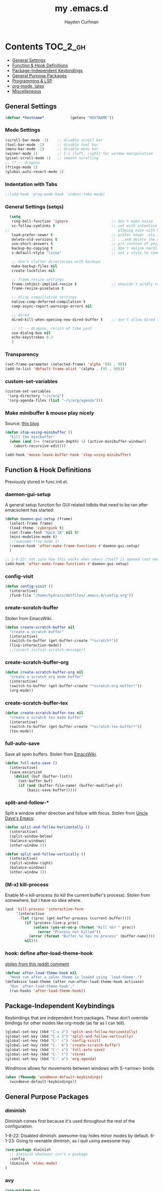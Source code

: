 #+TITLE: my .emacs.d
#+AUTHOR: Hayden Curfman
#+EMAIL: hcurfman@keemail.me

* Contents                                                         :TOC_2_gh:
  - [[#general-settings][General Settings]]
  - [[#function--hook-definitions][Function & Hook Definitions]]
  - [[#package-independent-keybindings][Package-Independent Keybindings]]
  - [[#general-purpose-packages][General Purpose Packages]]
  - [[#programming--lsp][Programming & LSP]]
  - [[#org-mode-latex][org-mode, latex]]
  - [[#miscelleneous][Miscelleneous]]

** General Settings

#+begin_src emacs-lisp
  (defvar *hostname*            (getenv "HOSTNAME"))
#+end_src

*** Mode Settings

#+begin_src emacs-lisp
  (scroll-bar-mode -1)    ;; disable scroll bar
  (tool-bar-mode -1)      ;; disable tool bar
  (menu-bar-mode -1)      ;; disable menu bar
  (winner-mode 1)         ;; C-c {left, right} for window manipulation
  (pixel-scroll-mode 1)   ;; smooth scrolling
  ;; !? -- dragons
  (fringe-mode 1)
  (global-auto-revert-mode 1)
#+end_src

*** Indentation with Tabs

#+begin_src emacs-lisp
  ;;(add-hook 'prog-mode-hook 'indent-tabs-mode)
#+end_src

*** General Settings (setqs)

#+begin_src emacs-lisp
  (setq
   ring-bell-function 'ignore                    ;; don't make noise
   vc-follow-symlinks t                          ;; set with intention of
;;                                                  playing nice with hardlinks
   load-prefer-newer t                           ;; prefer newer .elc...
   delete-old-versions t                         ;; ...and delete the old editions
   use-short-answers t                           ;; y/n instead of yes/no
   backup-by-copying t                           ;; don't delink hardlinks (?)
   c-default-style "linux"                       ;; set c style to something tolerable

   ;; don't clutter directories with backups
   make-backup-files nil
   create-lockfiles nil

   ;; frame resize settings
   frame-inhibit-implied-resize t                ;; shouldn't wildly resize during startup
   frame-resize-pixelwise t

   ;; elisp compiliation settings
   native-comp-deferred-compilation t
   comp-async-report-warnings-errors nil

   ;; dired
   dired-kill-when-opening-new-dired-buffer t    ;; don't allow dired to clutter up C-x b and soforth

   ;; !? -- dragons, relics of time past
   use-dialog-box nil
   echo-keystrokes 0.2
   )
#+end_src

*** Transparency

#+begin_src emacs-lisp
  (set-frame-parameter (selected-frame) 'alpha '(95 . 90))
  (add-to-list 'default-frame-alist '(alpha . (95 . 90)))
#+end_src

*** custom-set-variables

#+begin_src emacs-lisp
  (custom-set-variables
   '(org-directory "~/s/org")
   '(org-agenda-files (list "~/s/org/agenda")))
#+end_src

*** Make minibuffer & mouse play nicely

Source: [[http://trey-jackson.blogspot.com/2010/04/emacs-tip-36-abort-minibuffer-when.html][this blog]]

#+begin_src emacs-lisp
(defun stop-using-minibuffer ()
  "kill the minibuffer"
  (when (and (>= (recursion-depth) 1) (active-minibuffer-window))
    (abort-recursive-edit)))

(add-hook 'mouse-leave-buffer-hook 'stop-using-minibuffer)
#+end_src


** Function & Hook Definitions

Previously stored in func.init.el.

*** daemon-gui-setup

A general setup function for GUI related tidbits that need to be ran
after emacsclient has started:

#+begin_src emacs-lisp
  (defun daemon-gui-setup (frame)
    (select-frame frame)
    (load-theme 'cyberpunk t)
    (set-frame-font "Hack 10" nil t)
    (mini-modeline-mode t)
    ;;(awesome-tray-mode 1)
    (remove-hook 'after-make-frame-functions #'daemon-gui-setup)
    )

  ;; 1-6-22: not sure how this works when emacs itself is opened (not emacsclient)
  (add-hook 'after-make-frame-functions #'daemon-gui-setup)
#+end_src

*** config-visit

#+begin_src emacs-lisp
  (defun config-visit ()
    (interactive)
    (find-file "/home/hydra/s/dotfiles/.emacs.d/config.org"))
#+end_src

*** create-scratch-buffer

Stolen from EmacsWiki.

#+begin_src emacs-lisp
  (defun create-scratch-buffer nil
    "create a scratch buffer"
    (interactive)
    (switch-to-buffer (get-buffer-create "*scratch*"))
    (lisp-interaction-mode))
    ;;(insert initial-scratch-message))
#+end_src

*** create-scratch-buffer-org

#+begin_src emacs-lisp
  (defun create-scratch-buffer-org nil
    "create a scratch org mode buffer"
    (interactive)
    (switch-to-buffer (get-buffer-create "*scratch-org-buffer*"))
    (org-mode))
#+end_src

*** create-scratch-buffer-tex

#+begin_src emacs-lisp
  (defun create-scratch-buffer-tex nil
    "create a scratch tex mode buffer"
    (interactive)
    (switch-to-buffer (get-buffer-create "*scratch-tex-buffer*"))
    (tex-mode))
#+end_src

*** full-auto-save

Save all open buffers. Stolen from [[https://www.emacswiki.org/emacs/AutoSave#h5o-4][EmacsWiki]].

#+begin_src emacs-lisp
  (defun full-auto-save ()
    (interactive)
    (save-excursion
      (dolist (buf (buffer-list))
        (set-buffer buf)
        (if (and (buffer-file-name) (buffer-modified-p))
            (basic-save-buffer)))))
#+end_src

*** split-and-follow-*

Split a window either direction and follow with focus.
Stolen from [[https://github.com/daedreth/UncleDavesEmacs][Uncle Dave's Emacs]]:

#+begin_src emacs-lisp
  (defun split-and-follow-horizontally ()
    (interactive)
    (split-window-below)
    (balance-windows)
    (other-window 1))

  (defun split-and-follow-vertically ()
    (interactive)
    (split-window-right)
    (balance-windows)
    (other-window 1))
#+end_src

*** (M-x) kill-process

Enable M-x kill-process (to kill the current buffer's process).
Stolen from somewhere, but I have no idea where.

#+begin_src emacs-lisp
  (put 'kill-process 'interactive-form
	   '(interactive
		 (let ((proc (get-buffer-process (current-buffer))))
		   (if (process-live-p proc)
			   (unless (yes-or-no-p (format "Kill %S? " proc))
				 (error "Process not killed"))
			 (error (format "Buffer %s has no process" (buffer-name))))
		   nil)))
#+end_src

*** hook: define after-load-theme-hook

[[https://www.reddit.com/r/emacs/comments/4v7tcj/comment/d5wyu1r/?utm_source=share&utm_medium=web2x&context=3][stolen from this reddit comment]]

#+begin_src emacs-lisp
  (defvar after-load-theme-hook nil
    "Hook run after a color theme is loaded using `load-theme'.")
  (defadvice load-theme (after run-after-load-theme-hook activate)
    "Run `after-load-theme-hook'."
    (run-hooks 'after-load-theme-hook))
#+end_src


** Package-Independent Keybindings

Keybindings that are independent from packages. These
don't override bindings for other modes like org-mode (as
far as I can tell).

#+begin_src emacs-lisp
  (global-set-key (kbd "C-x 2") 'split-and-follow-horizontally)
  (global-set-key (kbd "C-x 3") 'split-and-follow-vertically)
  (global-set-key (kbd "C-' c") 'config-visit)
  (global-set-key (kbd "C-' b") 'create-scratch-buffer)
  (global-set-key (kbd "C-' s") 'full-auto-save)
  (global-set-key (kbd "C-' t") 'vterm)
  (global-set-key (kbd "C-' a") 'org-agenda)
#+end_src

Windmove allows for movements between windows with S-<arrow> binds:

#+begin_src emacs-lisp
  (when (fboundp 'windmove-default-keybindings)
	(windmove-default-keybindings))
#+end_src


** General Purpose Packages

*** diminish

Diminish comes first because it's used throughout the rest
of the configuration.

1-8-22: Disabled diminish. awesome-tray hides minor modes by default.
6-1-23: Going to reenable diminish, as I quit using awesome-tray.

#+begin_src emacs-lisp
  (use-package diminish
    ;; diminish whatever isn't a package
    :config
    (diminish 'eldoc-mode)
  )
#+end_src

*** avy

#+begin_src emacs-lisp
  (use-package avy
    :after evil
    :config
    (evil-define-key 'normal 'global (kbd "SPC") 'avy-goto-char))
#+end_src

*** bufler

#+begin_src emacs-lisp
  (use-package bufler
    :init
    ;; default/example config
    (bufler-defgroups
     (group
      (auto-workspace))
     (group
      (group-or "*Help/Info*"
                (mode-match "*Help*" (rx bos "help-"))
                (mode-match "*Info*" (rx bos "info-"))))
     (group
      (group-and "*Special*"
                 (lambda (buffer)
                   (unless (or (funcall (mode-match "Magit" (rx bos "magit-status"))
                                        buffer)
                               (funcall (mode-match "Dired" (rx bos "dired"))
                                        buffer)
                               (funcall (auto-file) buffer))
                     "*Special*")))
      (group
       (name-match "**Special**"
                   (rx bos "*" (or "Messages" "Warnings" "scratch" "Backtrace") "*")))
      (group
       (mode-match "*Magit* (non-status)" (rx bos (or "magit" "forge") "-"))
       (auto-directory))
      (auto-mode))
     (dir user-emacs-directory)
     (group
      ; Subgroup collecting buffers in `org-directory' (or "~/org" if
      ; `org-directory' is not yet defined).
      (dir (if (bound-and-true-p org-directory)
               org-directory
             "~/org"))
      (group
        (auto-indirect)
        (auto-file))
      (group-not "*special*" (auto-file))
      (auto-mode))
     (group
      (auto-project))
     (auto-directory)
     (auto-mode))
     :config
     (global-set-key (kbd "C-x C-b") 'bufler))
#+end_src

*** linum-relative

#+begin_src emacs-lisp
  (use-package linum-relative
    :diminish linum-relative-mode
    :defer t
    :hook (prog-mode . linum-relative-mode)
    :init
    (setq linum-relative-backend 'display-line-numbers-mode))
#+end_src

*** magit

#+begin_src emacs-lisp
  (use-package magit
    :config
    ;; https://github.com/magit/magit/issues/2541#issuecomment-180611059
    (setq magit-display-buffer-function
          (lambda (buffer)
            (display-buffer
             buffer (if (and (derived-mode-p 'magit-mode)
                             (memq (with-current-buffer buffer major-mode)
                                   '(magit-process-mode
                                     magit-revision-mode
                                     magit-diff-mode
                                     magit-stash-mode
                                     magit-status-mode)))
                        nil
                      '(display-buffer-same-window)))))

    (with-eval-after-load 'magit-mode
      (add-hook 'after-save-hook 'magit-after-save-refresh-status t)))

  (use-package magit-todos
    :after magit
    :config
    (setq magit-todos-ignored-keywords '(""))
    (magit-todos-mode))
#+end_src

*** evil-mode & cohorts

#+begin_src emacs-lisp
  (use-package evil
    :init
    (setq evil-want-keybinding nil)
    (setq evil-undo-system 'undo-fu)
    :config
    ;; some modes are better off without evil
    (evil-set-initial-state 'bufler-list-mode 'emacs)
    (evil-set-initial-state 'dirvish-mode 'emacs)
    (evil-set-initial-state 'pdf-view-mode 'emacs)
    (evil-set-initial-state 'org-agenda-mode 'emacs)
    (evil-set-initial-state 'dashboard-mode 'emacs)

    (evil-set-leader 'normal (kbd ";"))
    (evil-mode))
  (use-package evil-commentary
    :after evil
    :config
    (add-hook 'prog-mode-hook 'evil-commentary-mode))
  (use-package evil-collection
    :diminish evil-collection-unimpaired-mode
    :after evil
    :config
    (evil-collection-init))
  (use-package evil-snipe
    :diminish evil-snipe-local-mode
    :after evil
    :config
    (evil-snipe-mode +1))
  (use-package undo-fu
    :after evil
    :config
    (evil-define-key 'normal 'global "\C-r" 'evil-redo))
  (use-package evil-mc
    :after evil
    :config
    (evil-define-key 'visual evil-mc-key-map
      "A" #'evil-mc-make-cursor-in-visual-selection-end
      "I" #'evil-mc-make-cursor-in-visual-selection-beg)
    (global-evil-mc-mode 1))
#+end_src

*** themes

#+begin_src emacs-lisp
  (use-package theme-magic
    :config
    (theme-magic-export-theme-mode))

  ;;(use-package base16-theme
  ;;  :defer t)
  (use-package cyberpunk-theme)
  (use-package monokai-pro-theme
    :defer t)
  (use-package kaolin-themes
    :defer t)
  (use-package ef-themes
    :defer t)

  ;; icons
  (use-package all-the-icons
    :if (display-graphic-p))
#+end_src

*** modeline

#+begin_src emacs-lisp
  (use-package mini-modeline
    :diminish mini-modeline-mode
  )
#+end_src

*** hl-todo

#+begin_src emacs-lisp
  (use-package hl-todo
    :config
    (global-hl-todo-mode))
#+end_src

*** emacs-dashboard

#+begin_src emacs-lisp
  (use-package dashboard
    :config
    (dashboard-setup-startup-hook)
    (add-to-list 'dashboard-items '(agenda) t)
    (setq initial-buffer-choice (lambda () (get-buffer-create "*dashboard*")))
    :custom (
             (inhibit-start-screen t)
             ;; TODO: dashboard-banner-logo-title, set some cool quote/s up
             ;; TODO: dashboard-startup-banner, maybe set up a custom picture
             (dashboard-startup-banner 4)
             (dashboard-set-init-info nil)
             (dashboard-center-content t)
             (dashboard-set-footer nil)
             (dashboard-projects-switch-function 'counsel-projectile-switch-project-by-name)
             ;; TODO: edit the names for these (dashboard-item-names)
             (dashboard-items '(
                                (recents . 5)
                                (projects . 10)
                                ))
             ;; icons
             (dashboard-icon-type 'all-the-icons)
             (dashboard-set-heading-icons t)
             (dashboard-set-file-icons t)

             ;; agenda
             (dashboard-filter-agenda-entry 'dashboard-no-filter-agenda)
             (dashboard-week-agenda t)

             ;; navigator buttons
             (dashboard-set-navigator t)
             (dashboard-navigator-buttons
                   `(

                     ((""
                       "org buffer"
                       "open a scratch org buffer"
                       (lambda (&rest _) (create-scratch-buffer-org)))

                      (""
                       "tex buffer"
                       "open a scratch tex buffer"
                       (lambda (&rest _) (create-scratch-buffer-tex)))

                      (""
                       "config.org"
                       "open config.org"
                       (lambda (&rest _) (config-visit)))

                      )))
             ))
#+end_src

*** ivy

#+begin_src emacs-lisp
  (use-package ivy
    :diminish ivy-mode
    :init
    (setq ivy-use-virtual-buffers t
          enable-recursive-minbuffers t
          ivy-re-builders-alist '((t . ivy--regex-fuzzy))
          )
    :config
    (ivy-mode))
  (use-package flx)
  (use-package ivy-rich
    :init
    (ivy-rich-mode 1)
    (setcdr (assq t ivy-format-functions-alist) #'ivy-format-function-line)
    (setq ivy-rich-path-style 'abbrev))
  (use-package all-the-icons-ivy-rich
    :init (all-the-icons-ivy-rich-mode 1))
  (use-package counsel
    :diminish counsel-mode
    :after ivy
    :config
    (counsel-mode))
  (use-package swiper
    :defer t
    :after ivy
    :config
    (global-set-key "\C-s" 'swiper))
#+end_src

*** projectile

#+begin_src emacs-lisp
  (use-package projectile
    :diminish (projectile-mode . "Proj.")
  )
  (use-package counsel-projectile
    :after projectile
    :config
    (counsel-projectile-mode))
#+end_src

*** treemacs

#+begin_src emacs-lisp
  (use-package treemacs
    :diminish treemacs-mode
    :config
    (global-set-key (kbd "C-c t") 'treemacs)
    (setq-default treemacs-use-follow-mode nil
                  treemacs-use-filewatch-mode t
                  treemacs-use-git-mode 'deferred))
  ;; (use-package treemacs-all-the-icons
  ;;   :after treemacs
  ;;   :config
  ;;   (treemacs-load-theme "all-the-icons"))
  (treemacs-load-all-the-icons-with-workaround-font "Hack")
  (use-package treemacs-evil
    :after (treemacs evil))
  (use-package treemacs-magit
    :after (treemacs magit))
  (use-package lsp-treemacs
    :after (treemacs lsp-mode)
    :config
    (setq lsp-headerline-breadcrumb-enable nil)
    (lsp-treemacs-sync-mode))
#+end_src

*** which-key

#+begin_src emacs-lisp
  (use-package which-key
    :config
    (setq which-key-show-early-on-C-h t
          which-key-idle-delay 3000
          which-key-idle-secondary-delay 0.05
          )
    (which-key-mode)
    (which-key-setup-side-window-right-bottom)
  )
#+end_src

*** pdf-tools

#+begin_src emacs-lisp
  (use-package pdf-tools
    :ensure t
    :mode ("\\.pdf\\'" . pdf-view-mode)
    :config
    (pdf-loader-install)
    (setq-default pdf-view-display-size 'fit-page)
    (setq pdf-annot-activate-created-annotations t))
#+end_src


** Programming & LSP

Configuration for packages specific to programming and LSP environments.

*** tree-sitter

TODO: tree-sitter comes bundled with Emacs 29.
      Check back here and see if any changes need made.

#+begin_src emacs-lisp
  (use-package tree-sitter
    :config
    (global-tree-sitter-mode))
  (use-package tree-sitter-langs
    :config
    (add-hook 'tree-sitter-after-on-hook #'tree-sitter-hl-mode))
#+end_src

*** yasnippet

#+begin_src emacs-lisp
  (use-package yasnippet
    :diminish yas-minor-mode
    )
#+end_src

*** company

#+begin_src emacs-lisp
  (use-package company
    :diminish company-mode
    :hook (prog-mode . company-mode)
    :init
    (setq company-minimum-prefix-length 1
          company-idle-delay 0.0
          company-show-numbers t
          company-transformers nil
          company-lsp-async t
          company-lsp-cache-candidates nil
          company-backends '((
                              company-yasnippet
                              company-dabbrev-code
                              company-capf
                              company-keywords
                              company-files
                              ))
          ))

  (use-package company-box
    :diminish company-box-mode
    :hook (company-mode . company-box-mode))

  (use-package company-quickhelp
    :hook (company-mode . company-quickhelp-mode)
    :config
    (setq company-quickhelp-delay 0.4))
#+end_src

*** flycheck

#+begin_src emacs-lisp
  (use-package flycheck
    :defer t
    :hook (prog-mode . flycheck-mode)
    :config
    (setq-default flycheck-disabled-checkers '(emacs-lisp-checkdoc)))
#+end_src

*** lsp-mode

TODO: eglot comes bundled with Emacs 29.
      Test and compare to lsp-mode.

#+begin_src emacs-lisp
  (use-package lsp-mode
    :after yasnippet
    :defer t
    :init
    ;; hooks for individual languages
    (add-hook 'c-mode-hook 'lsp)
    ;; hooks for other modes thait tie into lsp-mode
    (add-hook 'prog-mode-hook	'yas-minor-mode)
    :config

    ;; yasnippet loads prior to this
    (yas-reload-all)

    ;; direct lsp config
    (setq lsp-lens-enable nil
          lsp-diagnostics-provider :flycheck
          lsp-prefer-flymake nil))

  (use-package lsp-ui
    :after lsp-mode
    :config
    (define-key lsp-ui-mode-map [remap xref-find-definitions] #'lsp-ui-peek-find-definitions)
    (define-key lsp-ui-mode-map [remap xref-find-references] #'lsp-ui-peek-find-references)

    ;; lsp-ui-doc
    ;; NOTE: there's gotta be some redundancy here somewhere
    (lsp-ui-doc-mode)
    (setq lsp-ui-doc-enable t
          lsp-ui-doc-show-with-cursor t
          lsp-ui-doc-show-with-mouse t
          lsp-ui-doc-delay 0.5
          lsp-ui-peek-enable t
          lsp-ui-sideline-show-diagnostics t
          )
    )
#+end_src

*** dockerfile-mode

#+begin_src emacs-lisp
  (use-package dockerfile-mode
    :defer t
    :init
    (add-to-list 'auto-mode-alist '("Dockerfile\\'" . dockerfile-mode))
    (put 'dockerfile-image-name 'safe-local-variable #'stringp))
#+end_src

*** elpy

#+begin_src emacs-lisp
  (use-package elpy
    :defer t
    :init
    (advice-add 'python-mode :before 'elpy-enable))
#+end_src

*** go-mode

#+begin_src emacs-lisp
  (use-package go-mode
    :defer t
    :init
    (add-to-list 'auto-mode-alist '("\\.go\\'" . go-mode))
    (add-hook 'go-mode-hook #'lsp))
#+end_src

*** lsp-java

#+begin_src emacs-lisp
  (use-package lsp-java
    :config
    (add-hook 'java-mode-hook 'lsp))
#+end_src

*** lua-mode

#+begin_src emacs-lisp
  (use-package lua-mode
    :defer t
    :init
    (add-to-list 'auto-mode-alist '("\\.lua\\'" . lua-mode)))
#+end_src

*** nix-mode

#+begin_src emacs-lisp
  (use-package lsp-nix
    :ensure lsp-mode
    :after (lsp-mode)
    :demand t
    :custom
    (lsp-nix-nil-formatter ["nixpkgs-fmt"]))

  (use-package nix-mode
    :hook (nix-mode . lsp)
    :init
    (add-to-list 'auto-mode-alist '("\\.nix\\'" . nix-mode)))
#+end_src

*** yaml-mode

#+begin_src emacs-lisp
  (use-package yaml-mode
    :defer t
    :init
    (add-to-list 'auto-mode-alist '("\\.yml\\'" . yaml-mode)))
#+end_src


** org-mode, latex

*** General org-mode Settings

#+begin_src emacs-lisp
  (setq
    org-edit-src-content-indentation 2
    org-hide-emphasis-markers t         ;; hide * and whatnot
    org-src-tab-acts-natively t
    org-startup-indented t
    line-spacing 3
  )
#+end_src

*** evil-org

Included here as opposed to the other evil packages because it is
specific to org-mode.

#+begin_src emacs-lisp
  (use-package evil-org
    :after org
    :hook (org-mode . (lambda () evil-org-mode))
    :config
    (require 'evil-org-agenda)
    (evil-org-agenda-set-keys))
#+end_src

*** toc-org

#+begin_src emacs-lisp
  (use-package toc-org
    :defer t
    :init
    (add-hook 'org-mode-hook 'toc-org-mode))
#+end_src

*** org-superstar-mode

#+begin_src emacs-lisp
  (use-package org-superstar
    :defer t
    :init
    (add-hook 'org-mode-hook 'org-superstar-mode))
#+end_src

*** fountain-mode

#+begin_src emacs-lisp
  (use-package fountain-mode
    :init
    (add-to-list 'auto-mode-alist '("\\.fountain\\'" . fountain-mode)))
#+end_src

*** writeroom-mode

#+begin_src emacs-lisp
  (use-package writeroom-mode)
#+end_src

*** markdown-mode

#+begin_src emacs-lisp
  (use-package markdown-mode
    :defer t
    :commands (markdown-mode gfm-mode)
    :init
    (add-to-list 'auto-mode-alist '("\\.md\\'" . gfm-mode)))
#+end_src

*** auctex

#+begin_src emacs-lisp
    (use-package tex
      :ensure auctex 
      :config
      ;; emacswiki recommendations
      (setq TeX-auto-save t)
      (setq TeX-parse-self t)
      (setq-default TeX-master nil)
      (add-hook 'LaTeX-mode-hook 'LaTeX-math-mode)
      (add-hook 'LaTeX-mode-hook 'turn-on-reftex)
      (setq reftex-plug-into-AUCTeX t)

      (setq TeX-PDF-mode t)

      ;; i want the option to open a pdf in zathura too
      (add-to-list 'TeX-view-program-selection
                   '(output-pdf "Zathura"))

      ;; https://emacs.stackexchange.com/a/19475

      ;; Use pdf-tools to open PDF files
      (setq-default TeX-view-program-selection '((output-pdf "PDF Tools"))
            TeX-source-correlate-start-server t)

      ;; Update PDF buffers after successful LaTeX runs
      (add-hook 'TeX-after-compilation-finished-functions
                #'TeX-revert-document-buffer)
      )
#+end_src


** Miscelleneous

*** setq custom-file

#+begin_src emacs-lisp
  (setq custom-file "/home/hydra/.emacs.d/custom.el")
  (when (file-exists-p custom-file)
    (load custom-file))
#+end_src
